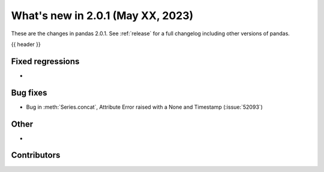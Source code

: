 .. _whatsnew_201:

What's new in 2.0.1 (May XX, 2023)
----------------------------------

These are the changes in pandas 2.0.1. See :ref:`release` for a full changelog
including other versions of pandas.

{{ header }}

.. ---------------------------------------------------------------------------
.. _whatsnew_201.regressions:

Fixed regressions
~~~~~~~~~~~~~~~~~
-

.. ---------------------------------------------------------------------------
.. _whatsnew_201.bug_fixes:

Bug fixes
~~~~~~~~~
- Bug in :meth:`Series.concat`, Attribute Error raised with a None and Timestamp (:issue:`52093`)

.. ---------------------------------------------------------------------------
.. _whatsnew_201.other:

Other
~~~~~
-

.. ---------------------------------------------------------------------------
.. _whatsnew_201.contributors:

Contributors
~~~~~~~~~~~~

.. contributors:: v2.0.0..v2.0.1|HEAD
